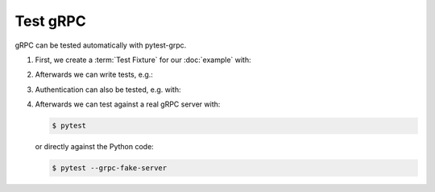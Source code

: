 Test gRPC
=========

gRPC can be tested automatically with pytest-grpc.

#. First, we create a :term:`Test Fixture` for our :doc:`example` with:

   .. literalinclude:: tests/test_accounts.py
      :language: python
      :lines: 2,4-25

   .. seealso::
      * `pytest fixtures <https://docs.pytest.org/en/latest/fixture.html>`_

#. Afterwards we can write tests, e.g.:

   .. literalinclude:: tests/test_accounts.py
      :language: python
      :lines: 28-38

#. Authentication can also be tested, e.g. with:

   .. literalinclude:: tests/test_accounts.py
      :language: python
      :lines: 1,3,39-93

#. Afterwards we can test against a real gRPC server with:

   .. code-block:: console

    $ pytest

   or directly against the Python code:

   .. code-block:: console

    $ pytest --grpc-fake-server

.. seealso::
   * `PyPI <https://pypi.org/project/pytest-grpc/>`_
   * `GitHub <https://github.com/kataev/pytest-grpc>`_
   * `Example
     <https://github.com/kataev/pytest-grpc/blob/master/example/test_example.py>`_
